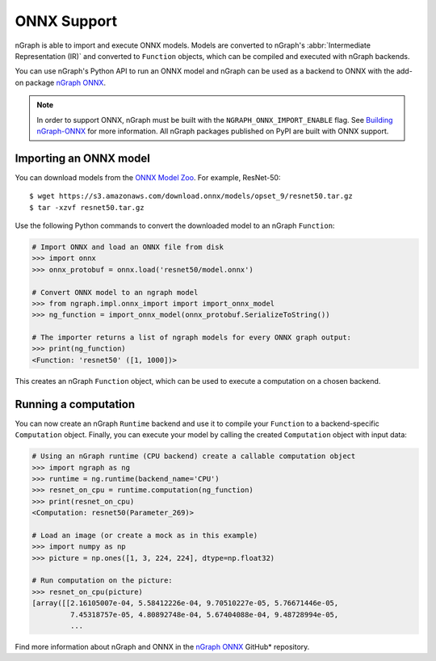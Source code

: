 .. frameworks/onnx_integ.rst:

.. _onnx_integ:

ONNX Support
============

nGraph is able to import and execute ONNX models. Models are converted to 
nGraph's :abbr:`Intermediate Representation (IR)` and converted to ``Function`` 
objects, which can be compiled and executed with nGraph backends.

You can use nGraph's Python API to run an ONNX model and nGraph can be used 
as a backend to ONNX with the add-on package `nGraph ONNX`_.


.. note:: In order to support ONNX, nGraph must be built with the 
   ``NGRAPH_ONNX_IMPORT_ENABLE`` flag. See `Building nGraph-ONNX`_ for more 
   information. All nGraph packages published on PyPI are built with ONNX 
   support.


Importing an ONNX model
-----------------------

You can download models from the `ONNX Model Zoo`_. For example, ResNet-50:

::

    $ wget https://s3.amazonaws.com/download.onnx/models/opset_9/resnet50.tar.gz
    $ tar -xzvf resnet50.tar.gz


Use the following Python commands to convert the downloaded model to an nGraph 
``Function``:

.. code-block:: python

    # Import ONNX and load an ONNX file from disk
    >>> import onnx
    >>> onnx_protobuf = onnx.load('resnet50/model.onnx')

    # Convert ONNX model to an ngraph model
    >>> from ngraph.impl.onnx_import import import_onnx_model
    >>> ng_function = import_onnx_model(onnx_protobuf.SerializeToString())

    # The importer returns a list of ngraph models for every ONNX graph output:
    >>> print(ng_function)
    <Function: 'resnet50' ([1, 1000])>


This creates an nGraph ``Function`` object, which can be used to execute a 
computation on a chosen backend.

Running a computation
---------------------

You can now create an nGraph ``Runtime`` backend and use it to compile your 
``Function`` to a backend-specific ``Computation`` object. Finally, you can 
execute your model by calling the created ``Computation`` object with input 
data:

.. code-block:: python

    # Using an nGraph runtime (CPU backend) create a callable computation object
    >>> import ngraph as ng
    >>> runtime = ng.runtime(backend_name='CPU')
    >>> resnet_on_cpu = runtime.computation(ng_function)
    >>> print(resnet_on_cpu)
    <Computation: resnet50(Parameter_269)>

    # Load an image (or create a mock as in this example)
    >>> import numpy as np
    >>> picture = np.ones([1, 3, 224, 224], dtype=np.float32)

    # Run computation on the picture:
    >>> resnet_on_cpu(picture)
    [array([[2.16105007e-04, 5.58412226e-04, 9.70510227e-05, 5.76671446e-05,
             7.45318757e-05, 4.80892748e-04, 5.67404088e-04, 9.48728994e-05,
             ...


Find more information about nGraph and ONNX in the 
`nGraph ONNX`_ GitHub\* repository.


.. _ngraph ONNX: https://github.com/NervanaSystems/ngraph-onnx
.. _Building nGraph-ONNX: https://github.com/NervanaSystems/ngraph-onnx/blob/master/BUILDING.md
.. _ONNX model zoo: https://github.com/onnx/models
